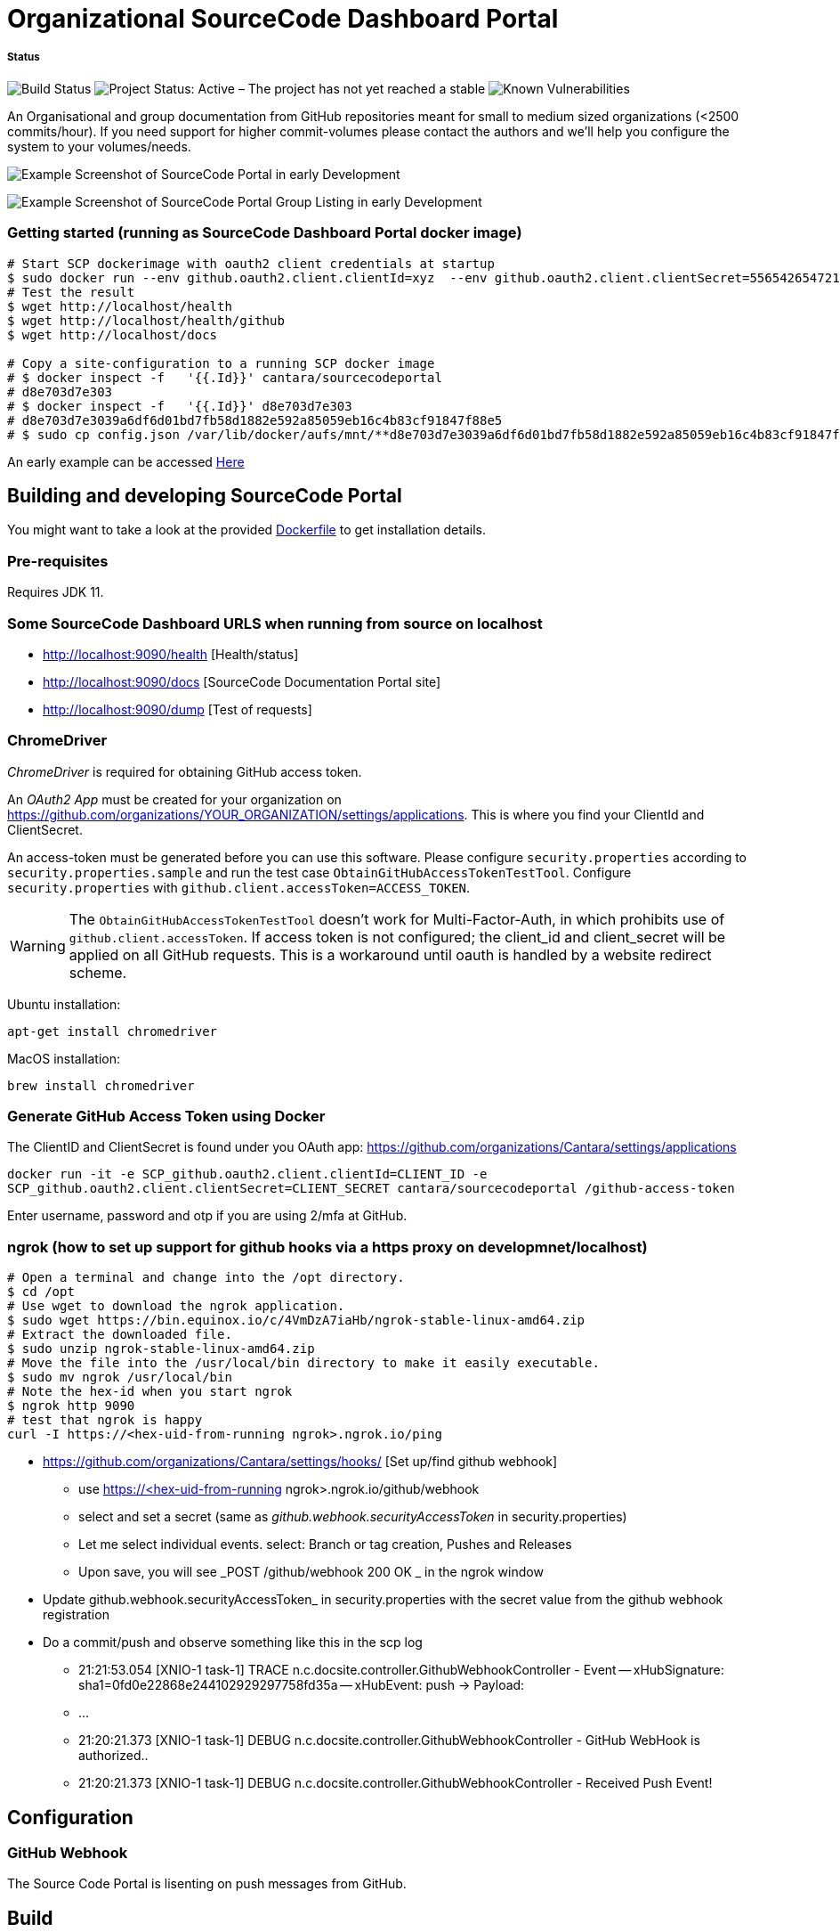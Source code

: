 = Organizational SourceCode Dashboard Portal

##### Status
image:https://jenkins.capraconsulting.no/buildStatus/icon?job=Cantara-SourceCodePortal[Build Status]
image:https://www.repostatus.org/badges/latest/active.svg[Project Status: Active – The project has not yet reached a stable, usable state but is being actively developed.]
image:https://snyk.io/test/github/Cantara/SourceCodePortal/badge.svg[Known Vulnerabilities]


An Organisational and group documentation from GitHub repositories meant for small to medium sized organizations (<2500 commits/hour). If you need support for higher commit-volumes
please contact the authors and we'll help you configure the system to your volumes/needs.

image:https://github.com/Cantara/SourceCodePortal/raw/master/images/SCP-dashboard-example.png[Example Screenshot of SourceCode Portal in early Development]

image:https://github.com/Cantara/SourceCodePortal/raw/master/images/SCP-group-display.png[Example Screenshot of SourceCode Portal Group Listing in early Development]

=== Getting started (running as SourceCode Dashboard Portal docker image)

[source,bash]
-----------------
# Start SCP dockerimage with oauth2 client credentials at startup
$ sudo docker run --env github.oauth2.client.clientId=xyz  --env github.oauth2.client.clientSecret=556542654721-it --rm -p 80:9090 cantara/sourcecodeportal
# Test the result
$ wget http://localhost/health
$ wget http://localhost/health/github
$ wget http://localhost/docs

# Copy a site-configuration to a running SCP docker image
# $ docker inspect -f   '{{.Id}}' cantara/sourcecodeportal
# d8e703d7e303
# $ docker inspect -f   '{{.Id}}' d8e703d7e303
# d8e703d7e3039a6df6d01bd7fb58d1882e592a85059eb16c4b83cf91847f88e5
# $ sudo cp config.json /var/lib/docker/aufs/mnt/**d8e703d7e3039a6df6d01bd7fb58d1882e592a85059eb16c4b83cf91847f88e5**/home/sourcecodeportal/config_override/conf/config.json

-----------------

An early example can be accessed https://scp.cantara.no/[Here]


== Building and developing SourceCode Portal

You might want to take a look at the provided https://raw.githubusercontent.com/Cantara/SourceCodePortal/master/Docker/Dockerfile[Dockerfile] to get installation details.

=== Pre-requisites

Requires JDK 11.

=== Some SourceCode Dashboard URLS when running from source on localhost

* http://localhost:9090/health [Health/status]
* http://localhost:9090/docs [SourceCode Documentation Portal site]
* http://localhost:9090/dump [Test of requests]


=== ChromeDriver

_ChromeDriver_ is required for obtaining GitHub access token.

An _OAuth2 App_ must be created for your organization on https://github.com/organizations/YOUR_ORGANIZATION/settings/applications. This is where you find your ClientId and ClientSecret.

An access-token must be generated before you can use this software. Please configure `security.properties` according to `security.properties.sample` and run the test case `ObtainGitHubAccessTokenTestTool`. Configure `security.properties` with `github.client.accessToken=ACCESS_TOKEN`.

[WARNING]
The `ObtainGitHubAccessTokenTestTool` doesn't work for Multi-Factor-Auth, in which prohibits use of `github.client.accessToken`. If access token is not configured; the client_id and client_secret will be applied on all GitHub requests. This is a workaround until oauth is handled by a website redirect scheme.

Ubuntu installation:

`apt-get install chromedriver`

MacOS installation:

`brew install chromedriver`

=== Generate GitHub Access Token using Docker

The ClientID and ClientSecret is found under you OAuth app: https://github.com/organizations/Cantara/settings/applications

`docker run -it -e SCP_github.oauth2.client.clientId=CLIENT_ID -e SCP_github.oauth2.client.clientSecret=CLIENT_SECRET cantara/sourcecodeportal /github-access-token`

Enter username, password and otp if you are using 2/mfa at GitHub.


=== ngrok (how to set up support for github hooks via a https proxy on developmnet/localhost)

[source,bash]
-----------------
# Open a terminal and change into the /opt directory.
$ cd /opt
# Use wget to download the ngrok application.
$ sudo wget https://bin.equinox.io/c/4VmDzA7iaHb/ngrok-stable-linux-amd64.zip
# Extract the downloaded file.
$ sudo unzip ngrok-stable-linux-amd64.zip
# Move the file into the /usr/local/bin directory to make it easily executable.
$ sudo mv ngrok /usr/local/bin
# Note the hex-id when you start ngrok
$ ngrok http 9090
# test that ngrok is happy
curl -I https://<hex-uid-from-running ngrok>.ngrok.io/ping
-----------------

* https://github.com/organizations/Cantara/settings/hooks/ [Set up/find github webhook]
** use https://<hex-uid-from-running ngrok>.ngrok.io/github/webhook
** select and set a secret  (same as _github.webhook.securityAccessToken_ in security.properties)
** Let me select individual events. select: Branch or tag creation, Pushes and Releases
** Upon save, you will see _POST /github/webhook           200 OK _ in the ngrok window
* Update github.webhook.securityAccessToken_ in security.properties with the secret value from the github webhook registration
* Do a commit/push and observe something like this in the scp log
** 21:21:53.054 [XNIO-1 task-1] TRACE n.c.docsite.controller.GithubWebhookController - Event -- xHubSignature: sha1=0fd0e22868e244102929297758fd35a -- xHubEvent: push -> Payload:
** ...
** 21:20:21.373 [XNIO-1 task-1] DEBUG n.c.docsite.controller.GithubWebhookController - GitHub WebHook is authorized..
** 21:20:21.373 [XNIO-1 task-1] DEBUG n.c.docsite.controller.GithubWebhookController - Received Push Event!

== Configuration

=== GitHub Webhook

The Source Code Portal is lisenting on push messages from GitHub.

== Build

Install NPM and Get Bootstrap and generate CSS using Sass:

`mvn mvn clean install -DskipTests`

> The build does not require any native pre-installation of this toolset. They are automatically set up by the maven plugins.

== Coding

SCP depends on `npm`, `node` and `sass` for the website. When you're working with ThymeLeaf templating you need those tools installed locally. There are few steps that is useful to reduce the amount server restarts.

`apt-get install nodejs` (requires 10.x+ and will also install npm for you)

`apt-get install sass` (requires 3.5+)

=== Setting up IntelliJ

Follow this step if you want to page template changes to to be syncronized with `target/classes/META-VIEW/views` folder:

* Keymap -> Main menu -> Build and assign a shortcut to Rebuild (on mac: cmd+shift+s)

To suppress JDK 11 warnings in IntelliJ when running `Server`, add VM option: `--illegal-access=deny`.

=== Sass watch

To detect changes to sass files and have the compiler produce new `target/classes/META-INF/views/css/app.css` file, either do:

* Use Sass Plugin (which doesn't require any native installation): `mvn com.github.warmuuh:libsass-maven-plugin:watch`. This is much slower than using the native sass command..

* Use  native Sass command: `sass --watch src/main/sass/scss:target/classes/META-INF/views/css`

> Now you should be able to tailor your pages on the fly and only restart the server when you do code changes that requires recompilation of the code base.

= Notes

* Push CommitEvents arrives as single objects.
* Pull CommitEvents arrives as arrays.
